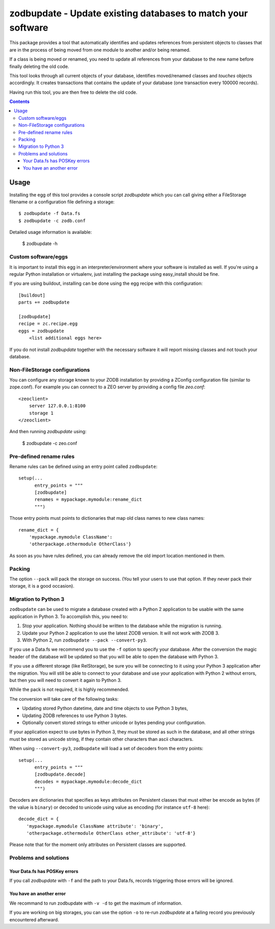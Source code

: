 =============================================================
zodbupdate - Update existing databases to match your software
=============================================================

This package provides a tool that automatically identifies and updates
references from persistent objects to classes that are in the process of being
moved from one module to another and/or being renamed.

If a class is being moved or renamed, you need to update all references from
your database to the new name before finally deleting the old code.

This tool looks through all current objects of your database,
identifies moved/renamed classes and `touches` objects accordingly. It
creates transactions that contains the update of your database (one
transaction every 100000 records).

Having run this tool, you are then free to delete the old code.

.. contents::

Usage
=====

Installing the egg of this tool provides a console script `zodbupdate` which
you can call giving either a FileStorage filename or a configuration file
defining a storage::

    $ zodbupdate -f Data.fs
    $ zodbupdate -c zodb.conf

Detailed usage information is available:

    $ zodbupdate -h

Custom software/eggs
--------------------

It is important to install this egg in an interpreter/environment where your
software is installed as well. If you're using a regular Python installation
or virtualenv, just installing the package using easy_install should be fine.

If you are using buildout, installing can be done using the egg recipe with
this configuration::

    [buildout]
    parts += zodbupdate

    [zodbupdate]
    recipe = zc.recipe.egg
    eggs = zodbupdate
        <list additional eggs here>

If you do not install `zodbupdate` together with the necessary software it
will report missing classes and not touch your database.

Non-FileStorage configurations
------------------------------

You can configure any storage known to your ZODB installation by providing a
ZConfig configuration file (similar to zope.conf). For example you can connect
to a ZEO server by providing a config file `zeo.conf`::

    <zeoclient>
        server 127.0.0.1:8100
        storage 1
    </zeoclient>

And then running `zodbupdate` using:

    $ zodbupdate -c zeo.conf


Pre-defined rename rules
------------------------

Rename rules can be defined using an entry point called ``zodbupdate``::

    setup(...
          entry_points = """
          [zodbupdate]
          renames = mypackage.mymodule:rename_dict
          """)

Those entry points must points to dictionaries that map old class
names to new class names::

    rename_dict = {
        'mypackage.mymodule ClassName':
        'otherpackage.othermodule OtherClass'}

As soon as you have rules defined, you can already remove the old
import location mentioned in them.


Packing
-------

The option ``--pack`` will pack the storage on success. (You tell your
users to use that option. If they never pack their storage, it is a good
occasion).


Migration to Python 3
---------------------

``zodbupdate`` can be used to migrate a database created with a Python
2 application to be usable with the same application in Python 3. To
accomplish this, you need to:

1. Stop your application. Nothing should be written to the database
   while the migration is running.

2. Update your Python 2 application to use the latest ZODB version. It
   will not work with ZODB 3.

3. With Python 2, run ``zodbupdate --pack --convert-py3``.

If you use a Data.fs we recommend you to use the ``-f`` option to
specify your database. After the conversion the magic header of the
database will be updated so that you will be able to open the database
with Python 3.

If you use a different storage (like RelStorage), be sure you will be
connecting to it using your Python 3 application after the
migration. You will still be able to connect to your database and use
your application with Python 2 without errors, but then you will need
to convert it again to Python 3.

While the pack is not required, it is highly recommended.

The conversion will take care of the following tasks:

- Updating stored Python datetime, date and time objects to use
  Python 3 bytes,

- Updating ZODB references to use Python 3 bytes.

- Optionally convert stored strings to either unicode or bytes pending
  your configuration.

If your application expect to use bytes in Python 3, they must be
stored as such in the database, and all other strings must be stored
as unicode string, if they contain other characters than ascii characters.

When using ``--convert-py3``, ``zodbupdate`` will load a set of
decoders from the entry points::

    setup(...
          entry_points = """
          [zodbupdate.decode]
          decodes = mypackage.mymodule:decode_dict
          """)

Decoders are dictionaries that specifies as keys attributes on
Persistent classes that must either be encode as bytes (if the value
is ``binary``) or decoded to unicode using value as encoding (for
instance ``utf-8`` here)::

    decode_dict = {
       'mypackage.mymodule ClassName attribute': 'binary',
       'otherpackage.othermodule OtherClass other_attribute': 'utf-8'}

Please note that for the moment only attributes on Persistent classes
are supported.

Problems and solutions
----------------------

Your Data.fs has POSKey errors
~~~~~~~~~~~~~~~~~~~~~~~~~~~~~~

If you call `zodbupdate` with ``-f`` and the path to your Data.fs,
records triggering those errors will be ignored.

You have an another error
~~~~~~~~~~~~~~~~~~~~~~~~~

We recommand to run zodbupdate with ``-v -d`` to get the
maximum of information.

If you are working on big storages, you can use the option ``-o`` to
re-run `zodbupdate` at a failing record you previously encountered
afterward.
